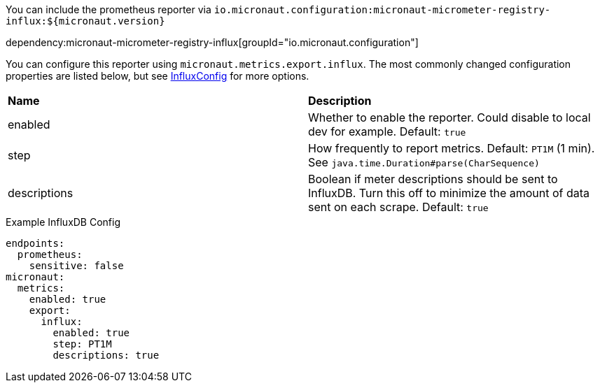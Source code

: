You can include the prometheus reporter via `io.micronaut.configuration:micronaut-micrometer-registry-influx:${micronaut.version}`

dependency:micronaut-micrometer-registry-influx[groupId="io.micronaut.configuration"]

You can configure this reporter using `micronaut.metrics.export.influx`.  The most commonly changed configuration properties are listed below, but see
https://github.com/micrometer-metrics/micrometer/blob/master/implementations/micrometer-registry-influx/src/main/java/io/micrometer/influx/InfluxConfig.java[InfluxConfig]
for more options.

|=======
|*Name* |*Description*
|enabled |Whether to enable the reporter. Could disable to local dev for example. Default: `true`
|step |How frequently to report metrics. Default: `PT1M` (1 min).  See `java.time.Duration#parse(CharSequence)`
|descriptions | Boolean if meter descriptions should be sent to InfluxDB. Turn this off to minimize the amount of data sent on each scrape. Default: `true`
|=======

.Example InfluxDB Config
[source,yml]
----
endpoints:
  prometheus:
    sensitive: false
micronaut:
  metrics:
    enabled: true
    export:
      influx:
        enabled: true
        step: PT1M
        descriptions: true
----
